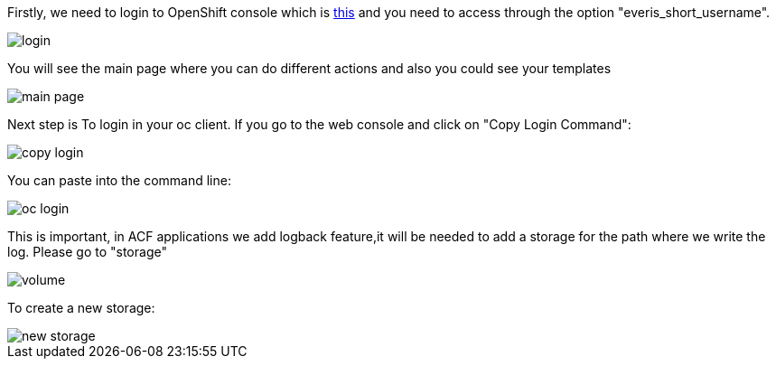 
:fragment:

Firstly, we need to login to OpenShift console which is https://openshift.altemista.everis.com:8443/console/[this^] and you need to access through the option "everis_short_username".

image::altemista-cloudfwk-documentation/altemista/login.png[align="center"]

You will see the main page where you can do different actions and also you could see your templates

image::altemista-cloudfwk-documentation/altemista/main_page.png[align="center"]

Next step is To login in your oc client. If you go to the web console and click on "Copy Login Command":

image::altemista-cloudfwk-documentation/altemista/copy_login.png[align="center"]

You can paste into the command line:

image::altemista-cloudfwk-documentation/altemista/oc_login.png[align="center"]

This is important, in ACF applications we add logback feature,it will be needed to add a storage for the path where we write the log. Please go to "storage"

image::altemista-cloudfwk-documentation/altemista/volume.png[align="center"]

To create a new storage:

image::altemista-cloudfwk-documentation/altemista/new_storage.png[align="center"]
